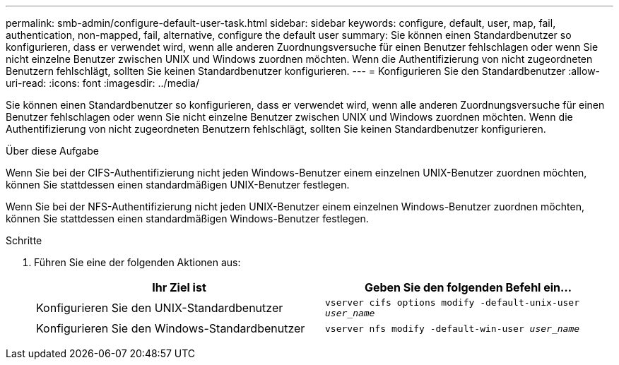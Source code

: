 ---
permalink: smb-admin/configure-default-user-task.html 
sidebar: sidebar 
keywords: configure, default, user, map, fail, authentication, non-mapped, fail, alternative, configure the default user 
summary: Sie können einen Standardbenutzer so konfigurieren, dass er verwendet wird, wenn alle anderen Zuordnungsversuche für einen Benutzer fehlschlagen oder wenn Sie nicht einzelne Benutzer zwischen UNIX und Windows zuordnen möchten. Wenn die Authentifizierung von nicht zugeordneten Benutzern fehlschlägt, sollten Sie keinen Standardbenutzer konfigurieren. 
---
= Konfigurieren Sie den Standardbenutzer
:allow-uri-read: 
:icons: font
:imagesdir: ../media/


[role="lead"]
Sie können einen Standardbenutzer so konfigurieren, dass er verwendet wird, wenn alle anderen Zuordnungsversuche für einen Benutzer fehlschlagen oder wenn Sie nicht einzelne Benutzer zwischen UNIX und Windows zuordnen möchten. Wenn die Authentifizierung von nicht zugeordneten Benutzern fehlschlägt, sollten Sie keinen Standardbenutzer konfigurieren.

.Über diese Aufgabe
Wenn Sie bei der CIFS-Authentifizierung nicht jeden Windows-Benutzer einem einzelnen UNIX-Benutzer zuordnen möchten, können Sie stattdessen einen standardmäßigen UNIX-Benutzer festlegen.

Wenn Sie bei der NFS-Authentifizierung nicht jeden UNIX-Benutzer einem einzelnen Windows-Benutzer zuordnen möchten, können Sie stattdessen einen standardmäßigen Windows-Benutzer festlegen.

.Schritte
. Führen Sie eine der folgenden Aktionen aus:
+
|===
| Ihr Ziel ist | Geben Sie den folgenden Befehl ein... 


 a| 
Konfigurieren Sie den UNIX-Standardbenutzer
 a| 
`vserver cifs options modify -default-unix-user _user_name_`



 a| 
Konfigurieren Sie den Windows-Standardbenutzer
 a| 
`vserver nfs modify -default-win-user _user_name_`

|===

